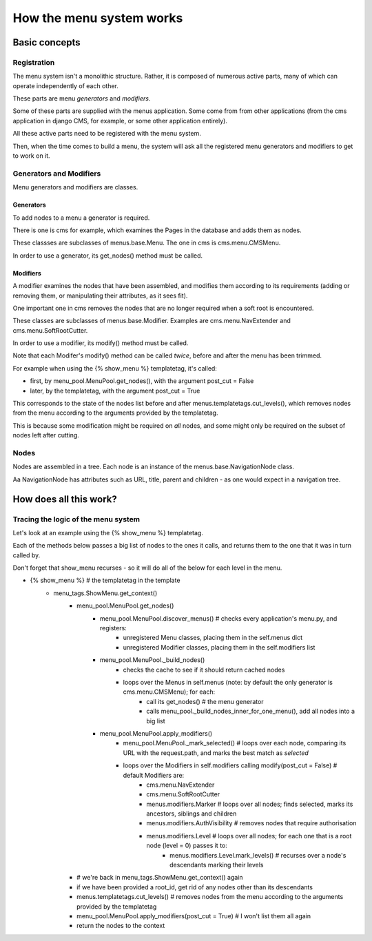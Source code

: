 #########################
How the menu system works
#########################

**************
Basic concepts
**************

Registration
============

The menu system isn't a monolithic structure. Rather, it is composed of numerous active parts, many of which can operate independently of each other.

These parts are menu *generators* and *modifiers*.

Some of these parts are supplied with the menus application. Some come from from other applications (from the cms application in django CMS, for example, or some other application entirely).

All these active parts need to be registered with the menu system.

Then, when the time comes to build a menu, the system will ask all the registered menu generators and modifiers to get to work on it.

Generators and Modifiers
======================== 

Menu generators and modifiers are classes.

Generators
----------

To add nodes to a menu a generator is required. 

There is one is cms for example, which examines the Pages in the database and adds them as nodes.

These classses are subclasses of menus.base.Menu. The one in cms is cms.menu.CMSMenu.

In order to use a generator, its get_nodes() method must be called.

Modifiers
---------

A modifier examines the nodes that have been assembled, and modifies them according to its requirements (adding or removing them, or manipulating their attributes, as it sees fit).

One important one in cms removes the nodes that are no longer required when a soft root is encountered.

These classes are subclasses of menus.base.Modifier. Examples are cms.menu.NavExtender and cms.menu.SoftRootCutter.

In order to use a modifier, its modify() method must be called.
            
Note that each Modifer's modify() method can be called *twice*, before and after the menu has been trimmed.

For example when using the {% show_menu %} templatetag, it's called: 

* first, by menu_pool.MenuPool.get_nodes(), with the argument post_cut = False
* later, by the templatetag, with the argument post_cut = True

This corresponds to the state of the nodes list before and after menus.templatetags.cut_levels(), which removes nodes from the menu according to the arguments provided by the templatetag.

This is because some modification might be required on *all* nodes, and some might only be required on the subset of nodes left after cutting.

Nodes
=====

Nodes are assembled in a tree. Each node is an instance of the menus.base.NavigationNode class.

Aa NavigationNode has attributes such as URL, title, parent and children - as one would expect in a navigation tree.

***********************
How does all this work?
***********************

Tracing the logic of the menu system
====================================

Let's look at an example using the {% show_menu %} templatetag. 

Each of the methods below passes a big list of nodes to the ones it calls, and returns them to the one that it was in turn called by.
                 
Don't forget that show_menu recurses - so it will do all of the below for each level in the menu.

* {% show_menu %} # the templatetag in the template
    * menu_tags.ShowMenu.get_context() 
        * menu_pool.MenuPool.get_nodes()
            * menu_pool.MenuPool.discover_menus() # checks every application's menu.py, and registers:
 				* unregistered Menu classes, placing them in the self.menus dict
				* unregistered Modifier classes, placing them in the self.modifiers list
            * menu_pool.MenuPool._build_nodes() 
                * checks the cache to see if it should return cached nodes
                * loops over the Menus in self.menus (note: by default the only generator is cms.menu.CMSMenu); for each:
				    * call its get_nodes() # the menu generator
				    * calls menu_pool._build_nodes_inner_for_one_menu(), add all nodes into a big list
            * menu_pool.MenuPool.apply_modifiers() 
                * menu_pool.MenuPool._mark_selected() # loops over each node, comparing its URL with the request.path, and marks the best match as `selected`
                * loops over the Modifiers in self.modifiers calling modify(post_cut = False) # default Modifiers are:
                    * cms.menu.NavExtender
                    * cms.menu.SoftRootCutter 
                    * menus.modifiers.Marker # loops over all nodes; finds selected, marks its ancestors, siblings and children
                    * menus.modifiers.AuthVisibility # removes nodes that require authorisation
                    * menus.modifiers.Level # loops over all nodes; for each one that is a root node (level = 0) passes it to:
                        * menus.modifiers.Level.mark_levels() # recurses over a node's descendants marking their levels
        * # we're back in menu_tags.ShowMenu.get_context() again
        * if we have been provided a root_id, get rid of any nodes other than its descendants
        * menus.templatetags.cut_levels() # removes nodes from the menu according to the arguments provided by the templatetag
        * menu_pool.MenuPool.apply_modifiers(post_cut = True) # I won't list them all again
        * return the nodes to the context